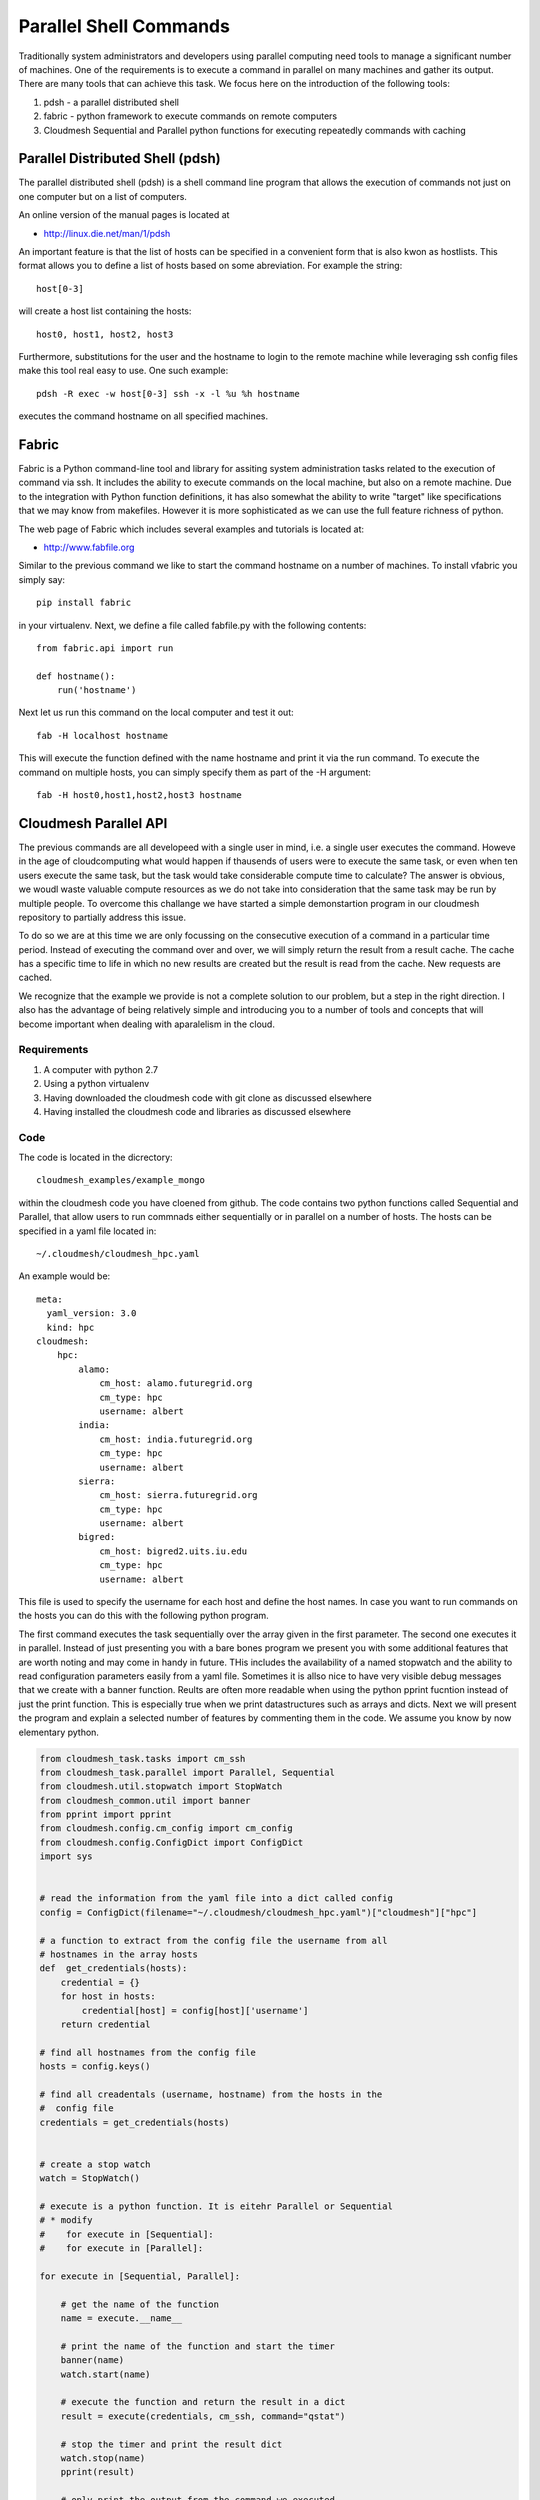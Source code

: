 Parallel Shell Commands
======================================================================

Traditionally system administrators and developers using parallel computing need tools to manage a significant number of machines. One of the requirements is to execute a command in parallel on many machines and gather its output. There are many tools that can achieve this task. We focus here on the introduction of the following tools:

#. pdsh - a parallel distributed shell
#. fabric - python framework to execute commands on remote computers
#. Cloudmesh Sequential and Parallel python functions for 
   executing repeatedly commands with caching


Parallel Distributed Shell (pdsh)
----------------------------------------------------------------------

The parallel distributed shell (pdsh) is a shell command line program that allows the execution of commands not just on one computer but on a list of computers.

An online version of the manual pages is located at 

* http://linux.die.net/man/1/pdsh

An important feature is that the list of hosts can be specified in a convenient form that is also kwon as hostlists. This format allows you to define a list of hosts based on some abreviation. For example the string::

  host[0-3]

will create a host list containing the hosts::

  host0, host1, host2, host3

Furthermore, substitutions for the user and the hostname to login to the remote machine while leveraging ssh config files make this tool real easy to use. One such example::

  pdsh -R exec -w host[0-3] ssh -x -l %u %h hostname 

executes the command hostname on all specified machines.



.. todo:: At this time we are not aware that pdsh is installed by
   default on india. check with the systems group and have them
   provide a documentation on how we activate it.


Fabric
----------------------------------------------------------------------

Fabric is a Python command-line tool and library for assiting system
administration tasks related to the execution of command via ssh. It
includes the ability to execute commands on the local machine, but
also on a remote machine. Due to the integration with Python function
definitions, it has also somewhat the ability to write "target" like
specifications that we may know from makefiles. However it is more
sophisticated as we can use the full feature richness of python.

The web page of Fabric which includes several examples and tutorials
is located at:

* http://www.fabfile.org

Similar to the previous command we like to start the command hostname
on a number of machines. To install vfabric you simply say::

   pip install fabric 

in your virtualenv. Next, we define a file called fabfile.py with the following contents::

  from fabric.api import run

  def hostname():
      run('hostname')

Next let us run this command on the local computer and test it out::


  fab -H localhost hostname

This will execute the function defined with the name hostname and
print it via the run command. To execute the command on multiple
hosts, you can simply specify them as part of the -H argument::

  fab -H host0,host1,host2,host3 hostname


Cloudmesh Parallel API
----------------------------------------------------------------------

The previous commands are all developeed with a single user in mind,
i.e. a single user executes the command. Howeve in the age of
cloudcomputing what would happen if thausends of users were to execute
the same task, or even when ten users execute the same task, but the
task would take considerable compute time to calculate? The answer is
obvious, we woudl waste valuable compute resources as we do not take
into consideration that the same task may be run by multiple
people. To overcome this challange we have started a simple
demonstartion program in our cloudmesh repository to partially address
this issue.

To do so we are at this time we are only focussing on the consecutive
execution of a command in a particular time period. Instead of
executing the command over and over, we will simply return the result
from a result cache. The cache has a specific time to life in which no
new results are created but the result is read from the cache. New
requests are cached.

We recognize that the example we provide is not a complete solution to
our problem, but a step in the right direction. I also has the
advantage of being relatively simple and introducing you to a number
of tools and concepts that will become important when dealing with
aparalelism in the cloud.

Requirements
^^^^^^^^^^^^^^^^^^^^^^^^^^^^^^^^^^^^^^^^^^^^^^^^^^^^^^^^^^^^^^^^^^^^^^

#. A computer with python 2.7
#. Using a python virtualenv
#. Having downloaded the cloudmesh code with git clone as discussed 
   elsewhere
#. Having installed the cloudmesh code and libraries as discussed 
   elsewhere

Code
^^^^^^^^^^^^^^^^^^^^^^^^^^^^^^^^^^^^^^^^^^^^^^^^^^^^^^^^^^^^^^^^^^^^^^

The code is located in the dicrectory::

    cloudmesh_examples/example_mongo

within the cloudmesh code you have cloened from github. The code
contains two python functions called Sequential and Parallel, that
allow users to run commnads either sequentially or in parallel on a
number of hosts. The hosts can be specified in a yaml file located
in::

  ~/.cloudmesh/cloudmesh_hpc.yaml

An example would be::

  meta:
    yaml_version: 3.0
    kind: hpc
  cloudmesh:
      hpc:
	  alamo:
	      cm_host: alamo.futuregrid.org
	      cm_type: hpc
	      username: albert
	  india:
	      cm_host: india.futuregrid.org
	      cm_type: hpc
	      username: albert
	  sierra:
	      cm_host: sierra.futuregrid.org
	      cm_type: hpc
	      username: albert
	  bigred:
	      cm_host: bigred2.uits.iu.edu
	      cm_type: hpc
	      username: albert

This file is used to specify the username for each host and define the
host names. In case you want to run commands on the hosts you can do
this with the following python program. 


The first command executes the task sequentially over the array given
in the first parameter. The second one executes it in
parallel. Instead of just presenting you with a bare bones program we
present you with some additional features that are worth noting and
may come in handy in future. THis includes the availability of a named
stopwatch and the ability to read configuration parameters easily from
a yaml file. Sometimes it is allso nice to have very visible debug
messages that we create with a banner function. Reults are often more
readable when using the python pprint fucntion instead of just the
print function. This is especially true when we print datastructures
such as arrays and dicts. Next we will present the program and explain
a selected number of features by commenting them in the code. We
assume you know by now elementary python.

.. code-block:: python

   from cloudmesh_task.tasks import cm_ssh
   from cloudmesh_task.parallel import Parallel, Sequential
   from cloudmesh.util.stopwatch import StopWatch
   from cloudmesh_common.util import banner
   from pprint import pprint
   from cloudmesh.config.cm_config import cm_config
   from cloudmesh.config.ConfigDict import ConfigDict
   import sys

   
   # read the information from the yaml file into a dict called config
   config = ConfigDict(filename="~/.cloudmesh/cloudmesh_hpc.yaml")["cloudmesh"]["hpc"]

   # a function to extract from the config file the username from all
   # hostnames in the array hosts
   def  get_credentials(hosts):
       credential = {}
       for host in hosts:
	   credential[host] = config[host]['username']
       return credential

   # find all hostnames from the config file 
   hosts = config.keys()

   # find all creadentals (username, hostname) from the hosts in the
   #  config file
   credentials = get_credentials(hosts)


   # create a stop watch
   watch = StopWatch()

   # execute is a python function. It is eitehr Parallel or Sequential
   # * modify 
   #    for execute in [Sequential]:
   #    for execute in [Parallel]:
 
   for execute in [Sequential, Parallel]:

       # get the name of the function
       name = execute.__name__

       # print the name of the function and start the timer
       banner(name)
       watch.start(name)

       # execute the function and return the result in a dict
       result = execute(credentials, cm_ssh, command="qstat")

       # stop the timer and print the result dict
       watch.stop(name)
       pprint(result)

       # only print the output from the command we executed
       banner("PRINT")        
       for host in result:
	   print result[host]["output"]

   # print the timers
   for timer in watch.keys():
       print timer, watch.get(timer), "s"


Bug: Before you start the command, you have to start a new window and
say fab fab manage.mongo in the cloudmesh directory where your
fabfiles are located. This will give something like::

  $ fab manage.mongo
  [localhost] local: make -f cloudmesh/management/Makefile mongo
  mongod --noauth --dbpath . --port 27777
  all output going to: /usr/local/var/log/mongodb/mongo.log


To run the command you will need to start the caching backend
services. to do so we created a simple program cm-task.py that will be
used to start and stop the services::


   ./cm-tasks.py menu

   Queue Management
   ================

       1 - all start
       2 - all stop
       3 - rabbit start
       4 - celery start
       5 - rabbit stop
       6 - celery stop
       7 - mongo start
       q - quit

   Select between 1 - 7: 

Now select the number::

    1 - all start

This will bring up the necessary services and look similar to::

    -------------- celery@host.local v3.1.13 (Cipater)
   ---- **** ----- 
   --- * ***  * -- Darwin-13.3.0-x86_64-i386-64bit
   -- * - **** --- 
   - ** ---------- [config]
   - ** ---------- .> app:         cloudmesh_task:0x10365bcd0
   - ** ---------- .> transport:   amqp://guest:**@localhost:5672//
   - ** ---------- .> results:     amqp
   - *** --- * --- .> concurrency: 10 (prefork)
   -- ******* ---- 
   --- ***** ----- [queues]
    -------------- .> celery           exchange=celery(direct) key=celery


   [tasks]
     . cloudmesh_task.tasks.cm_ssh

   [2014-08-19 15:46:24,060: INFO/MainProcess] Connected to amqp://guest:**@localhost:5672//
   [2014-08-19 15:46:24,071: INFO/MainProcess] mingle: searching for neighbors
   [2014-08-19 15:46:25,098: INFO/MainProcess] mingle: sync with 10 nodes
   [2014-08-19 15:46:25,099: INFO/MainProcess] mingle: sync complete
   [2014-08-19 15:46:25,109: WARNING/MainProcess] celery@host.local ready.
   [2014-08-19 15:46:28,352: INFO/MainProcess] Events of group {task} enabled by remote.

After this you can start the program repeatedly with::

  $ python prg.py

We are ommitting some of the output but at the end ist shoul look
something like::


   # ######################################################################
   # PRINT
   # ######################################################################
   Tue Aug 19 15:48:29 EDT 2014
   Job id                    Name             User            Time Use S Queue
   ------------------------- ---------------- --------------- -------- - -----
   1589570.i136               sub18248.sub     aaaa                   0 Q delta          
   1589589.i136               sub15366.sub     aaaa                   0 Q delta          
   1589669.i136               sub12428.sub     aaaa                   0 Q delta          
   1795838.i136               twisterJob       bbbbbb                 0 Q batch          
   1872981.i136               sub9593.sub      aaaa                   0 Q delta          
   1904453.i136               sub2114.sub      aaaa                   0 Q delta          
   1904930.i136               dimer_in_sol_ph7 cccccccc        883:55:5 R batch          
   1904931.i136               dimer_in_sol_ph5 cccccccc        902:18:4 R batch          
   1904957.i136               suffix           dddddddd        360:36:1 R echo           
   1904961.i136               dimer_in_sol_ph7 cccccccc               0 H batch          
   1904963.i136               dimer_in_sol_ph5 cccccccc               0 H batch          
   1904993.i136               blast            eeee            15:08:00 R bravo          
   1904995.i136               blast            eeee            14:33:19 R bravo          
   1905016.i136               papi-inca        aaaa                   0 Q bravo          
   1905021.i136               vampir-inca      aaaa                   0 Q bravo          
   1905044.i136               papi-inca        aaaa                   0 Q bravo          
   1905057.i136               STDIN            ffffffff        00:10:17 R delta          
   1905062.i136               ...Script.i21500 gggggg          00:00:11 R batch          

   Sequential 12.12866169 s 
   Parallel    0.00446796417236 s

Please note that we have replaced the real usernames.

When you execute this command you will notice That the parallel
execution time is much faster. In this case it was within the TTL and
thus read the cache value from the cache. Executing the command again
within the TTL will give you also for the sequential time a real short
value::

   Sequential 0.00726103782654 s
   Parallel   0.000990867614746 s

It is not surprising the the parallel result is even faster than the
sequentail one as the information gathering even from reading it out
from the cache is done in parallel and no resource congestion exists
at the scale we use for our example.

Let us now compare the true time between sequentaial and parallel
execution. Simply modify the code in the * line and replace the loop accordingly::

  Sequential 12.681866169 s
  Parallel    6.51530909538 s

Thus we see two interesting perfomance improvements

First, the perfomance improvement for running the queries in
parallel. Second, the improvement of retrieving the results from a
cache. The later is important if we have many user on the system
executing the same command. 

The lesson we learn is that clouds must make use of execution
paralleleism as well as addressung reuse of repeated results.


Exercise
----------------------------------------------------------------------

#. Is pdsh installed? Where
#. Return the hostname of the machines sierrs, india and foxtrot via
   the fabric command
#. Execute the command qstat with fabric on sierra and india. If you
   have an account on bigred2, please try it also there 
#. Run the cloudmesh Sequential and parallel program. Modify your
   cloudmesh file accordingly 
#. Advanced: compare the performance of the cachebackend between
   Mongodb and the use of RabbitMQ while switching RabbitMQ out with
   Redis in the Celery code.  
#. Advanced: provide a documentation on how to run celery for this
   example  on Redis.
